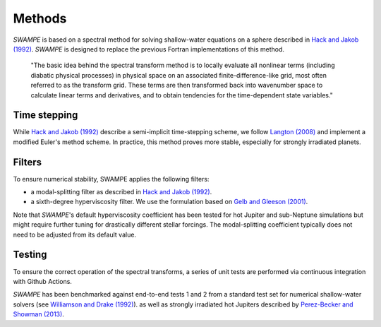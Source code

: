 Methods
===============

`SWAMPE` is based on a spectral method for solving shallow-water equations on a sphere
described in `Hack and Jakob (1992) <"https://opensky.ucar.edu/islandora/object/technotes:112">`_. 
`SWAMPE` is designed to replace the previous Fortran implementations of this method.

    "The basic idea behind the spectral transform method is to locally evaluate all nonlinear
    terms (including diabatic physical processes) in physical space on an associated
    finite-difference-like grid, most often referred to as the transform grid. 
    These terms are then transformed back into wavenumber space to calculate 
    linear terms and derivatives, and to obtain tendencies for the time-dependent state variables."

.. image:: https://github.com/kathlandgren/SWAMPE/blob/main/docs/_static/method_illustration.png?raw=true
    :width: 300
    :alt: Illustration of one time step using the spectral method employed by SWAMPE

Time stepping
----------------

While `Hack and Jakob (1992) <"https://opensky.ucar.edu/islandora/object/technotes:112">`_ describe a semi-implicit 
time-stepping scheme, we follow `Langton (2008)
<https://www.proquest.com/docview/304661389?pq-origsite=gscholar&fromopenview=true>`_ and implement a 
modified Euler's method scheme. In practice, this method proves more stable, especially for 
strongly irradiated planets. 

Filters
----------------

To ensure numerical stability, SWAMPE applies the following filters:

* a modal-splitting filter as described in `Hack and Jakob (1992) <"https://opensky.ucar.edu/islandora/object/technotes:112">`_.
* a sixth-degree hyperviscosity filter. We use the formulation based on `Gelb and Gleeson (2001) <https://www.researchgate.net/publication/230675145_Spectral_Viscosity_for_Shallow_Water_Equations_in_Spherical_Geometry>`_.
Note that `SWAMPE`'s default hyperviscosity coefficient has been tested for hot Jupiter and sub-Neptune simulations but might require further tuning
for drastically different stellar forcings. The modal-splitting coefficient typically does not need to be adjusted from its default value.

Testing
----------------

To ensure the correct operation of the spectral transforms, a series of unit tests are performed 
via continuous integration with Github Actions. 

`SWAMPE` has been benchmarked against end-to-end tests 1 and 2 from a standard test set for 
numerical shallow-water solvers 
(see `Williamson and Drake (1992) <https://www.sciencedirect.com/science/article/pii/S0021999105800166>`_).
as well as strongly irradiated hot Jupiters described by `Perez-Becker and Showman (2013) <https://ui.adsabs.harvard.edu/abs/2013ApJ...776..134P/abstract>`_.


